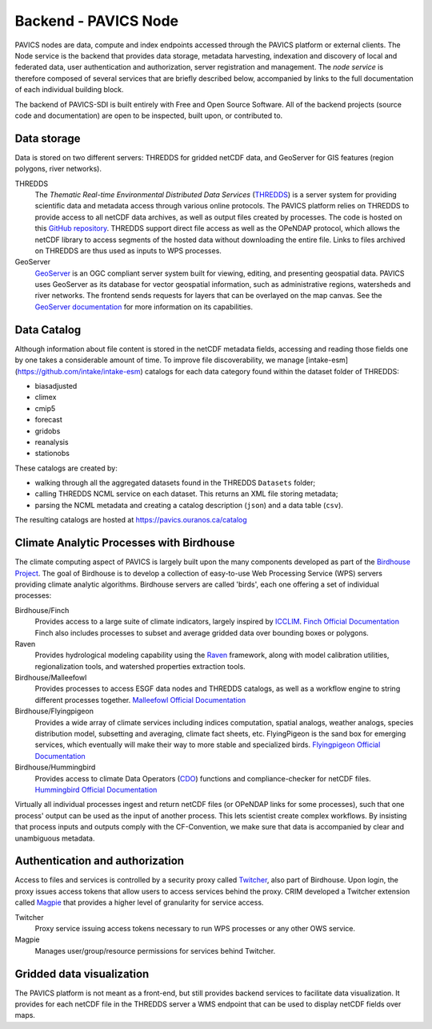 =====================
Backend - PAVICS Node
=====================

.. image:: images/PAVICS_architecture.png


PAVICS nodes are data, compute and index endpoints accessed through the PAVICS platform or external clients. The Node service is the backend that provides data storage, metadata harvesting, indexation and discovery of local and federated data, user authentication and authorization, server registration and management. The *node service* is therefore composed of several services that are briefly described below, accompanied by links to the full documentation of each individual building block.

The backend of PAVICS-SDI is built entirely with Free and Open Source Software. All of the backend projects (source code and documentation) are open to be inspected, built upon, or contributed to.


Data storage
------------

Data is stored on two different servers: THREDDS for gridded netCDF data, and GeoServer for GIS features (region polygons, river networks).

THREDDS
    The *Thematic Real-time Environmental Distributed Data Services* (`THREDDS`_) is a server system for providing scientific data and metadata access through various online protocols. The PAVICS platform relies on THREDDS to provide access to all netCDF data archives, as well as output files created by processes. The code is hosted on this `GitHub repository <https://github.com/Unidata/thredds>`_. THREDDS support direct file access as well as the OPeNDAP protocol, which allows the netCDF library to access segments of the hosted data without downloading the entire file. Links to files archived on THREDDS are thus used as inputs to WPS processes.

GeoServer
    `GeoServer`_ is an OGC compliant server system built for viewing, editing, and presenting geospatial data. PAVICS uses GeoServer as its database for vector geospatial information, such as administrative regions, watersheds and river networks. The frontend sends requests for layers that can be overlayed on the map canvas. See the `GeoServer documentation <http://docs.geoserver.org/>`_ for more information on its capabilities.


Data Catalog
------------

Although information about file content is stored in the netCDF metadata fields, accessing and reading those fields one by one takes a considerable amount of time. To improve file discoverability, we manage [intake-esm](https://github.com/intake/intake-esm) catalogs for each data category found within the dataset folder of THREDDS:

- biasadjusted
- climex
- cmip5
- forecast
- gridobs
- reanalysis
- stationobs

These catalogs are created by:

- walking through all the aggregated datasets found in the THREDDS ``Datasets`` folder;
- calling THREDDS NCML service on each dataset. This returns an XML file storing metadata;
- parsing the NCML metadata and creating a catalog description (``json``) and a data table (``csv``).

The resulting catalogs are hosted at https://pavics.ouranos.ca/catalog


Climate Analytic Processes with Birdhouse
-----------------------------------------

The climate computing aspect of PAVICS is largely built upon the many components developed as part of the `Birdhouse Project <https://github.com/bird-house/birdhouse-docs/blob/master/slides/birdhouse-architecture/birdhouse-architecture.pdf>`_. The goal of Birdhouse is to develop a collection of easy-to-use Web Processing Service (WPS) servers providing climate analytic algorithms. Birdhouse servers are called 'birds', each one offering a set of individual processes:

Birdhouse/Finch
    Provides access to a large suite of climate indicators, largely inspired by `ICCLIM`_.
    `Finch Official Documentation <https://finch.readthedocs.io/en/latest/>`_ Finch also includes processes to subset and average gridded data over bounding boxes or polygons.

Raven
    Provides hydrological modeling capability using the `Raven`_ framework, along with model calibration utilities, regionalization tools, and watershed properties extraction tools.

Birdhouse/Malleefowl
    Provides processes to access ESGF data nodes and THREDDS catalogs, as well as a workflow engine to string different processes together.
    `Malleefowl Official Documentation <https://malleefowl.readthedocs.io/en/latest/>`_

Birdhouse/Flyingpigeon
    Provides a wide array of climate services including indices computation, spatial analogs, weather analogs, species distribution model, subsetting and averaging, climate fact sheets, etc. FlyingPigeon is the sand box for emerging services, which eventually will make their way to more stable and specialized birds.
    `Flyingpigeon Official Documentation <https://flyingpigeon.readthedocs.io/en/latest/>`_

Birdhouse/Hummingbird
    Provides access to climate Data Operators (`CDO`_) functions and compliance-checker for netCDF files.
    `Hummingbird Official Documentation <https://birdhouse-hummingbird.readthedocs.io/en/latest/>`_

Virtually all individual processes ingest and return netCDF files (or OPeNDAP links for some processes), such that one process' output can be used as the input of another process. This lets scientist create complex workflows. By insisting that process inputs and outputs comply with the CF-Convention, we make sure that data is accompanied by clear and unambiguous metadata.


Authentication and authorization
--------------------------------

Access to files and services is controlled by a security proxy called `Twitcher`_, also part of Birdhouse. Upon login, the proxy issues access tokens that allow users to access services behind the proxy. CRIM developed a Twitcher extension called `Magpie`_ that provides a higher level of granularity for service access.

Twitcher
  Proxy service issuing access tokens necessary to run WPS processes or any other OWS service.

Magpie
  Manages user/group/resource permissions for services behind Twitcher.


Gridded data visualization
--------------------------
The PAVICS platform is not meant as a front-end, but still provides backend services to facilitate data visualization. It provides for each netCDF file in the THREDDS server a WMS endpoint that can be used to display netCDF fields over maps.

.. _CDO: https://code.mpimet.mpg.de/projects/cdo/

.. _`THREDDS`: https://www.unidata.ucar.edu/software/thredds/current/tds/

.. _`GeoServer`: http://geoserver.org/about/

.. _`Twitcher`: https://twitcher.readthedocs.io/en/latest/

.. _`Magpie`: https://github.com/Ouranosinc/Magpie

.. _`Raven`: http://raven.uwaterloo.ca/

.. _`ICCLIM`: https://icclim.readthedocs.io/en/latest/
